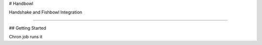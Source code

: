 # Handbowl

Handshake and Fishbowl Integration

=================================

## Getting Started

Chron job runs it